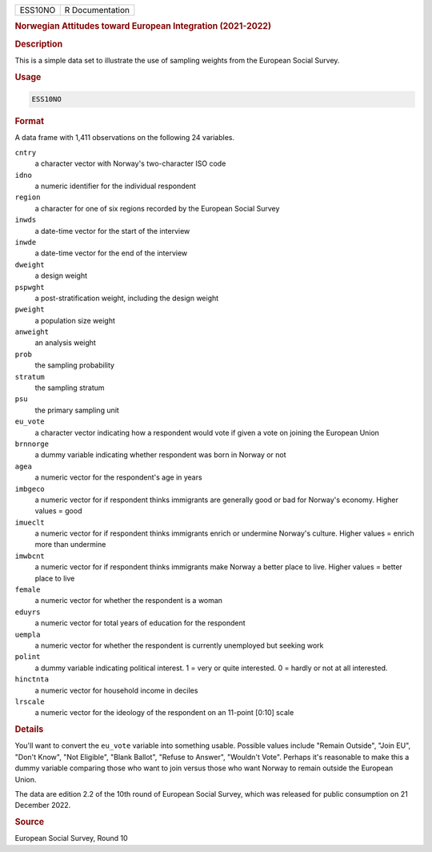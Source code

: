 .. container::

   ======= ===============
   ESS10NO R Documentation
   ======= ===============

   .. rubric:: Norwegian Attitudes toward European Integration
      (2021-2022)
      :name: ESS10NO

   .. rubric:: Description
      :name: description

   This is a simple data set to illustrate the use of sampling weights
   from the European Social Survey.

   .. rubric:: Usage
      :name: usage

   .. code:: R

      ESS10NO

   .. rubric:: Format
      :name: format

   A data frame with 1,411 observations on the following 24 variables.

   ``cntry``
      a character vector with Norway's two-character ISO code

   ``idno``
      a numeric identifier for the individual respondent

   ``region``
      a character for one of six regions recorded by the European Social
      Survey

   ``inwds``
      a date-time vector for the start of the interview

   ``inwde``
      a date-time vector for the end of the interview

   ``dweight``
      a design weight

   ``pspwght``
      a post-stratification weight, including the design weight

   ``pweight``
      a population size weight

   ``anweight``
      an analysis weight

   ``prob``
      the sampling probability

   ``stratum``
      the sampling stratum

   ``psu``
      the primary sampling unit

   ``eu_vote``
      a character vector indicating how a respondent would vote if given
      a vote on joining the European Union

   ``brnnorge``
      a dummy variable indicating whether respondent was born in Norway
      or not

   ``agea``
      a numeric vector for the respondent's age in years

   ``imbgeco``
      a numeric vector for if respondent thinks immigrants are generally
      good or bad for Norway's economy. Higher values = good

   ``imueclt``
      a numeric vector for if respondent thinks immigrants enrich or
      undermine Norway's culture. Higher values = enrich more than
      undermine

   ``imwbcnt``
      a numeric vector for if respondent thinks immigrants make Norway a
      better place to live. Higher values = better place to live

   ``female``
      a numeric vector for whether the respondent is a woman

   ``eduyrs``
      a numeric vector for total years of education for the respondent

   ``uempla``
      a numeric vector for whether the respondent is currently
      unemployed but seeking work

   ``polint``
      a dummy variable indicating political interest. 1 = very or quite
      interested. 0 = hardly or not at all interested.

   ``hinctnta``
      a numeric vector for household income in deciles

   ``lrscale``
      a numeric vector for the ideology of the respondent on an 11-point
      [0:10] scale

   .. rubric:: Details
      :name: details

   You'll want to convert the ``eu_vote`` variable into something
   usable. Possible values include "Remain Outside", "Join EU", "Don't
   Know", "Not Eligible", "Blank Ballot", "Refuse to Answer", "Wouldn't
   Vote". Perhaps it's reasonable to make this a dummy variable
   comparing those who want to join versus those who want Norway to
   remain outside the European Union.

   The data are edition 2.2 of the 10th round of European Social Survey,
   which was released for public consumption on 21 December 2022.

   .. rubric:: Source
      :name: source

   European Social Survey, Round 10
